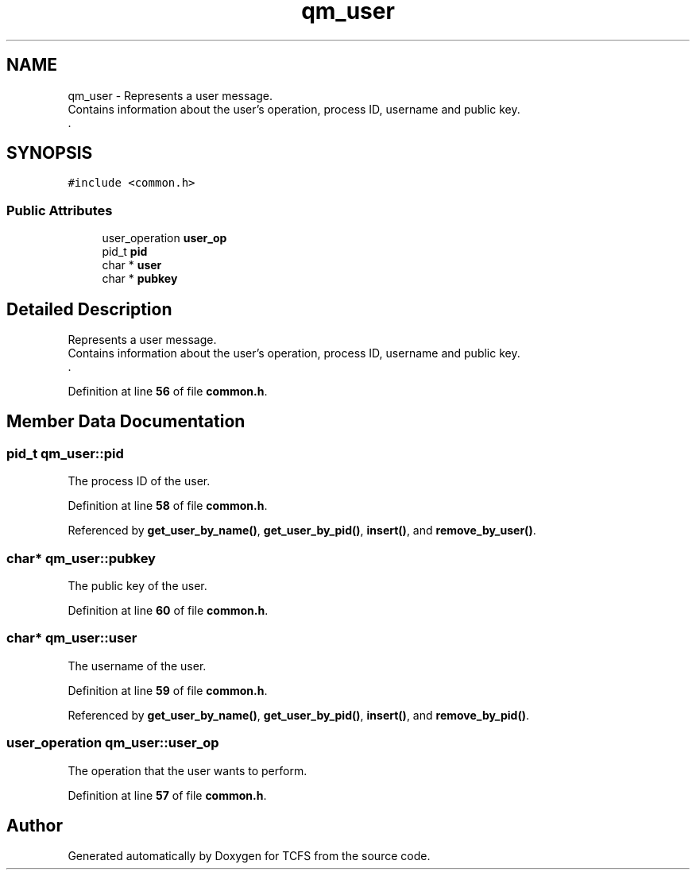 .TH "qm_user" 3 "Tue Nov 28 2023 12:06:42" "Version 0.2" "TCFS" \" -*- nroff -*-
.ad l
.nh
.SH NAME
qm_user \- Represents a user message\&. 
.br
Contains information about the user's operation, process ID, username and public key\&. 
.br
\&.  

.SH SYNOPSIS
.br
.PP
.PP
\fC#include <common\&.h>\fP
.SS "Public Attributes"

.in +1c
.ti -1c
.RI "user_operation \fBuser_op\fP"
.br
.ti -1c
.RI "pid_t \fBpid\fP"
.br
.ti -1c
.RI "char * \fBuser\fP"
.br
.ti -1c
.RI "char * \fBpubkey\fP"
.br
.in -1c
.SH "Detailed Description"
.PP 
Represents a user message\&. 
.br
Contains information about the user's operation, process ID, username and public key\&. 
.br
\&. 
.PP
Definition at line \fB56\fP of file \fBcommon\&.h\fP\&.
.SH "Member Data Documentation"
.PP 
.SS "pid_t qm_user::pid"
The process ID of the user\&. 
.PP
Definition at line \fB58\fP of file \fBcommon\&.h\fP\&.
.PP
Referenced by \fBget_user_by_name()\fP, \fBget_user_by_pid()\fP, \fBinsert()\fP, and \fBremove_by_user()\fP\&.
.SS "char* qm_user::pubkey"
The public key of the user\&. 
.PP
Definition at line \fB60\fP of file \fBcommon\&.h\fP\&.
.SS "char* qm_user::user"
The username of the user\&. 
.PP
Definition at line \fB59\fP of file \fBcommon\&.h\fP\&.
.PP
Referenced by \fBget_user_by_name()\fP, \fBget_user_by_pid()\fP, \fBinsert()\fP, and \fBremove_by_pid()\fP\&.
.SS "user_operation qm_user::user_op"
The operation that the user wants to perform\&. 
.PP
Definition at line \fB57\fP of file \fBcommon\&.h\fP\&.

.SH "Author"
.PP 
Generated automatically by Doxygen for TCFS from the source code\&.
